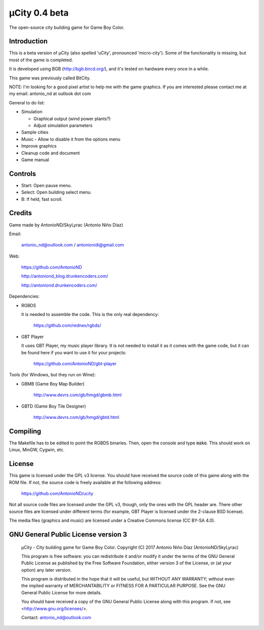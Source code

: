 ==============
µCity 0.4 beta
==============

The open-source city building game for Game Boy Color.

Introduction
============

This is a beta version of µCity (also spelled 'uCity', pronounced 'micro-city').
Some of the functionality is missing, but most of the game is completed.

It is developed using BGB (http://bgb.bircd.org/), and it's tested on hardware
every once in a while.

This game was previously called BitCity.

NOTE: I'm looking for a good pixel artist to help me with the game graphics. If
you are interested please contact me at my email: antonio_nd at outlook dot com

General to do list:

- Simulation

  - Graphical output (wind power plants?)
  - Adjust simulation parameters

- Sample cities
- Music - Allow to disable it from the options menu
- Improve graphics
- Cleanup code and document
- Game manual

.. image:: screenshot.png

Controls
========

- Start: Open pause menu.
- Select: Open building select menu.
- B: If held, fast scroll.

Credits
=======

Game made by AntonioND/SkyLyrac (Antonio Niño Díaz)

Email:

    antonio_nd@outlook.com / antonionidi@gmail.com

Web:

    https://github.com/AntonioND

    http://antoniond_blog.drunkencoders.com/

    http://antoniond.drunkencoders.com/

Dependencies:

- RGBDS

  It is needed to assemble the code. This is the only real dependency:

      https://github.com/rednex/rgbds/

- GBT Player

  It uses GBT Player, my music player library. It is not needed to install it as
  it comes with the game code, but it can be found here if you want to use it
  for your projects:

      https://github.com/AntonioND/gbt-player


Tools (for Windows, but they run on Wine):

- GBMB (Game Boy Map Builder)

    http://www.devrs.com/gb/hmgd/gbmb.html

- GBTD (Game Boy Tile Designer)

    http://www.devrs.com/gb/hmgd/gbtd.html

Compiling
=========

The Makefile has to be edited to point the RGBDS binaries. Then, open the
console and type :code:`make`. This should work on Linux, MinGW, Cygwin, etc.

License
=======

This game is licensed under the GPL v3 license. You should have received the
source code of this game along with the ROM file. If not, the source code is
freely available at the following address:

    https://github.com/AntonioND/ucity

Not all source code files are licensed under the GPL v3, though, only the ones
with the GPL header are. There other source files are licensed under different
terms (for example, GBT Player is licensed under the 2-clause BSD license).

The media files (graphics and music) are licensed under a Creative Commons
license (CC BY-SA 4.0).

GNU General Public License version 3
====================================

    µCity - City building game for Game Boy Color.
    Copyright (C) 2017 Antonio Niño Díaz (AntonioND/SkyLyrac)

    This program is free software: you can redistribute it and/or modify
    it under the terms of the GNU General Public License as published by
    the Free Software Foundation, either version 3 of the License, or
    (at your option) any later version.

    This program is distributed in the hope that it will be useful,
    but WITHOUT ANY WARRANTY; without even the implied warranty of
    MERCHANTABILITY or FITNESS FOR A PARTICULAR PURPOSE.  See the
    GNU General Public License for more details.

    You should have received a copy of the GNU General Public License
    along with this program.  If not, see <http://www.gnu.org/licenses/>.

    Contact: antonio_nd@outlook.com

